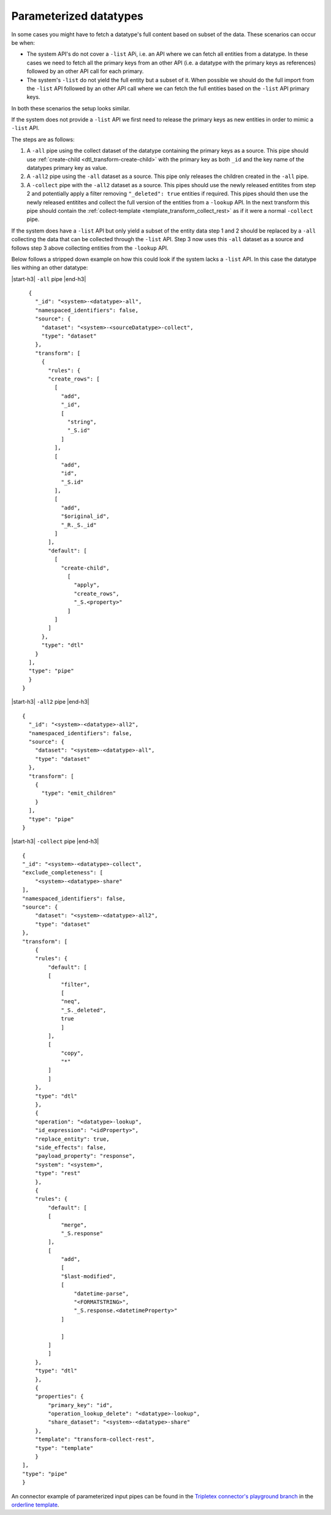 Parameterized datatypes
=======================

In some cases you might have to fetch a datatype's full content based on subset of the data. These scenarios can occur be when:

- The system API's do not cover a ``-list`` APi, i.e. an API where we can fetch all entities from a datatype. In these cases we need to fetch all the primary keys from an other API (i.e. a datatype with the primary keys as references) followed by an other API call for each primary.    
- The system's ``-list`` do not yield the full entity but a subset of it. When possible we should do the full import from the ``-list`` API followed by an other API call where we can fetch the full entities based on the ``-list`` API primary keys. 

In both these scenarios the setup looks similar. 

If the system does not provide a ``-list`` API we first need to release the primary keys as new entities in order to mimic a ``-list`` API.

The steps are as follows:

1. A ``-all`` pipe using the collect dataset of the datatype containing the primary keys as a source. This pipe should use :ref:`create-child <dtl_transform-create-child>` with the primary key as both ``_id`` and the key name of the datatypes primary key as value.

2. A ``-all2`` pipe using the ``-all`` dataset as a source. This pipe only releases the children created in the ``-all`` pipe.

3. A ``-collect`` pipe with the ``-all2`` dataset as a source. This pipes should use the newly released entitites from step 2 and potentially apply a filter removing ``"_deleted": true`` entities if required. This pipes should then use the newly released entitites and collect the full version of the entities from a ``-lookup`` API. In the next transform this pipe should contain the :ref:`collect-template <template_transform_collect_rest>` as if it were a normal ``-collect`` pipe.

If the system does have a ``-list`` API but only yield a subset of the entity data step 1 and 2 should be replaced by a ``-all`` collecting the data that can be collected through the ``-list`` API. Step 3 now uses this ``-all`` dataset as a source and follows step 3 above collecting entities from the ``-lookup`` API.   


Below follows a stripped down example on how this could look if the system lacks a ``-list`` API. In this case the datatype lies withing an other datatype:


|start-h3| ``-all`` pipe |end-h3|

::

    {
      "_id": "<system>-<datatype>-all",
      "namespaced_identifiers": false,
      "source": {
        "dataset": "<system>-<sourceDatatype>-collect",
        "type": "dataset"
      },
      "transform": [
        {
          "rules": {
          "create_rows": [
            [
              "add",
              "_id", 
              [
                "string",
                "_S.id"
              ]
            ],
            [
              "add",
              "id",
              "_S.id"
            ],
            [
              "add",
              "$original_id",
              "_R._S._id"
            ]
          ],
          "default": [
            [
              "create-child",
                [
                  "apply",
                  "create_rows",
                  "_S.<property>"
                ]
            ]
          ]
        },
        "type": "dtl"
      }
    ],
    "type": "pipe"
    }
  }

|start-h3| ``-all2`` pipe |end-h3|

::

    {
      "_id": "<system>-<datatype>-all2",
      "namespaced_identifiers": false,
      "source": {
        "dataset": "<system>-<datatype>-all",
        "type": "dataset"
      },
      "transform": [
        {
          "type": "emit_children"
        }
      ],
      "type": "pipe"
    }

|start-h3| ``-collect`` pipe |end-h3|

::

  {
  "_id": "<system>-<datatype>-collect",
  "exclude_completeness": [
      "<system>-<datatype>-share"
  ],
  "namespaced_identifiers": false,
  "source": {
      "dataset": "<system>-<datatype>-all2",
      "type": "dataset"
  },
  "transform": [
      {
      "rules": {
          "default": [
          [
              "filter",
              [
              "neq",
              "_S._deleted",
              true
              ]
          ],
          [
              "copy",
              "*"
          ]
          ]
      },
      "type": "dtl"
      },
      {
      "operation": "<datatype>-lookup",
      "id_expression": "<idProperty>",
      "replace_entity": true,
      "side_effects": false,
      "payload_property": "response",
      "system": "<system>",
      "type": "rest"
      },
      {
      "rules": {
          "default": [
          [
              "merge",
              "_S.response"
          ],
          [
              "add",
              [
              "$last-modified",
              [
                  "datetime-parse",
                  "<FORMATSTRING>",
                  "_S.response.<datetimeProperty>"
              ]
              
              ]
          ]
          ]
      },
      "type": "dtl"
      },
      {
      "properties": {
          "primary_key": "id",
          "operation_lookup_delete": "<datatype>-lookup",
          "share_dataset": "<system>-<datatype>-share"
      },
      "template": "transform-collect-rest",
      "type": "template"
      }
  ],
  "type": "pipe"
  }

An connector example of parameterized input pipes can be found in the `Tripletex connector's playground branch <https://github.com/sesam-io/tripletex-connector/tree/playground>`_ in the `orderline template <https://github.com/sesam-io/tripletex-connector/blob/playground/templates/orderline.json>`_.

.. |start-h3| raw:: html

     <h3>

.. |end-h3| raw:: html

     </h3>